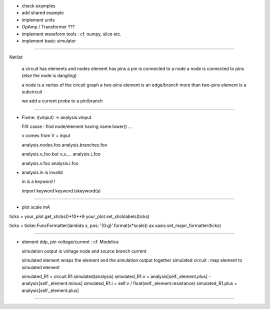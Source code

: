 * check examples
* add shared example
* implement units
* OpAmp / Transformer  ???
* implement waveform tools : cf. numpy, slice etc.
* implement basic simulator

----------------------------------------------------------------------------------------------------

Netlist

  a circuit has elements and nodes
  element has pins
  a pin is connected to a node
  a node is connected to pins (else the node is dangling)
  
  a node is a vertex of the circuit graph
  a two-pins element is an edge/branch
  more than two-pins element is a subcircuit
  
  we add a current probe to a pin/branch

----------------------------------------------------------------------------------------------------

* Fixme: i(vinput) -> analysis.vinput

  FIX casse : find node/element having name.lower() ...

  v comes from V + input

  analysis.nodes.foo
  analysis.branches.foo

  analysis.v_foo but v_v_...
  analysis.i_foo

  analysis.v.foo
  analysis.i.foo

* analysis.in is invalid

  in is a keyword !

  import keyword
  keyword.iskeyword(s)
 
----------------------------------------------------------------------------------------------------

* plot scale mA

ticks = your_plot.get_xticks()*10**9
your_plot.set_xticklabels(ticks)

ticks = ticker.FuncFormatter(lambda x, pos: '{0:g}'.format(x*scale))
ax.xaxis.set_major_formatter(ticks)

----------------------------------------------------------------------------------------------------

* element ddp, pin voltage/current : cf. Modelica

  simulation output is voltage node and source branch current

  simulated element wraps the element and the simulation output together
  simulated circuit : map element to simulated element

  simulated_R1 = circuit.R1.simulated(analysis)
  simulated_R1.v = analysis[self._element.plus] - analysis[self._element.minus]
  simulated_R1.i = self.v / float(self._element.resistance)
  simulated_R1.plus = analysis[self._element.plus]

----------------------------------------------------------------------------------------------------
